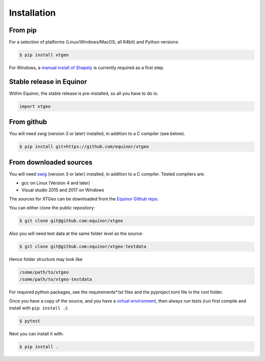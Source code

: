 .. highlight:: shell

============
Installation
============

From pip
--------

For a selection of platforms (Linux/Windows/MacOS; all 64bit) and Python versions:

.. code-block:: console

   $ pip install xtgeo

For Windows, a `manual install of Shapely`_ is currently required as a first step.


Stable release in Equinor
-------------------------

Within Equinor, the stable release is pre-installed, so all you have
to do is:

.. code-block:: python

   import xtgeo


From github
------------

You will need `swig` (version 3 or later) installed, in addition to a C compiler (see below).

.. code-block:: console

   $ pip install git+https://github.com/equinor/xtgeo


From downloaded sources
-----------------------

You will need `swig`_ (version 3 or later) installed, in addition to a C compiler.
Tested compilers are:

* gcc on Linux (Version 4 and later)
* Visual studio 2015 and 2017 on Windows

The sources for XTGeo can be downloaded from the `Equinor Github repo`_.

You can either clone the public repository:

.. code-block:: console

   $ git clone git@github.com:equinor/xtgeo

Also you will need test data at the same folder level as the source:

.. code-block:: console

   $ git clone git@github.com:equinor/xtgeo-testdata

Hence folder structure may look like

.. code-block:: console

   /some/path/to/xtgeo
   /some/path/to/xtgeo-testdata

For required python packages, see the requirements*.txt files and the
pyproject.toml file in the root folder.

Once you have a copy of the source, and you have a `virtual environment`_,
then always run tests (run first compile and install with ``pip install .``):

.. code-block:: console

   $ pytest

Next you can install it with:

.. code-block:: console

   $ pip install .


.. _Equinor Github repo: https://github.com/equinor/xtgeo
.. _virtual environment: http://docs.python-guide.org/en/latest/dev/virtualenvs/
.. _manual install of Shapely: https://towardsdatascience.com/install-shapely-on-windows-72b6581bb46c
.. _swig: http://swig.org
